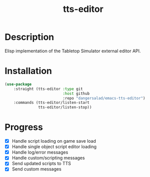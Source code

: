 #+TITLE: tts-editor

* Description

  Elisp implementation of the Tabletop Simulator external editor API.

* Installation

  #+BEGIN_SRC emacs-lisp
    (use-package
        :straight (tts-editor :type git
                              :host github
                              :repo "dangersalad/emacs-tts-editor")
        :commands (tts-editor/listen-start
                   tts-editor/listen-stop))
  #+END_SRC

* Progress

  - [X] Handle script loading on game save load
  - [X] Handle single object script editor loading
  - [X] Handle log/error messages
  - [X] Handle custom/scripting messages
  - [X] Send updated scripts to TTS
  - [X] Send custom messages

    
